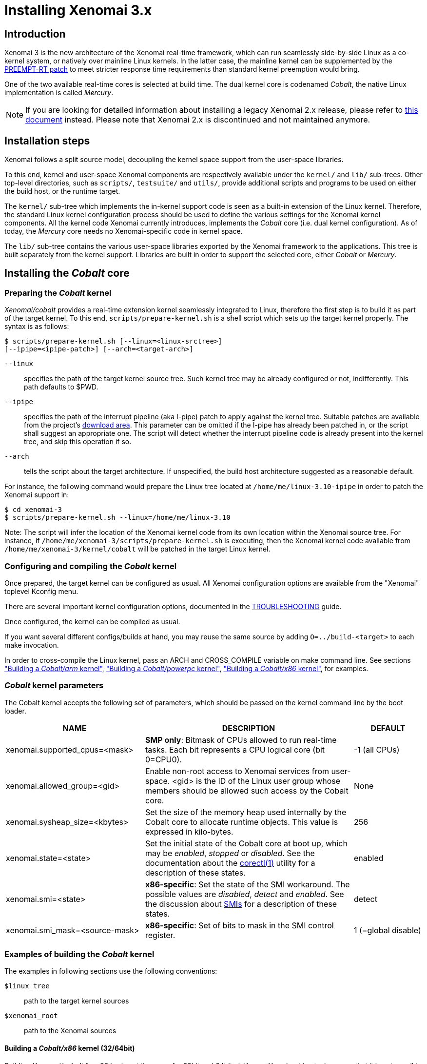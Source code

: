Installing Xenomai 3.x
======================

Introduction
------------

Xenomai 3 is the new architecture of the Xenomai real-time framework,
which can run seamlessly side-by-side Linux as a co-kernel system, or
natively over mainline Linux kernels.  In the latter case, the
mainline kernel can be supplemented by the
https://www.kernel.org/pub/linux/kernel/projects/rt/[PREEMPT-RT patch]
to meet stricter response time requirements than standard kernel
preemption would bring.

One of the two available real-time cores is selected at build
time. The dual kernel core is codenamed _Cobalt_, the native Linux
implementation is called _Mercury_.

[NOTE]
If you are looking for detailed information about installing a legacy
Xenomai 2.x release, please refer to link:installing-xenomai-2.x[this
document] instead. Please note that Xenomai 2.x is discontinued and
not maintained anymore.

Installation steps
------------------

Xenomai follows a split source model, decoupling the kernel space
support from the user-space libraries.

To this end, kernel and user-space Xenomai components are respectively
available under the `kernel/` and `lib/` sub-trees. Other top-level
directories, such as `scripts/`, `testsuite/` and `utils/`, provide
additional scripts and programs to be used on either the build host,
or the runtime target.

The `kernel/` sub-tree which implements the in-kernel support code is
seen as a built-in extension of the Linux kernel.  Therefore, the
standard Linux kernel configuration process should be used to define
the various settings for the Xenomai kernel components. All the
kernel code Xenomai currently introduces, implements the _Cobalt_ core
(i.e. dual kernel configuration). As of today, the _Mercury_ core
needs no Xenomai-specific code in kernel space.

The `lib/` sub-tree contains the various user-space libraries exported
by the Xenomai framework to the applications. This tree is built
separately from the kernel support. Libraries are built in order to
support the selected core, either _Cobalt_ or _Mercury_.

[[cobalt-core-install]]
Installing the _Cobalt_ core
----------------------------
Preparing the _Cobalt_ kernel
~~~~~~~~~~~~~~~~~~~~~~~~~~~~~

_Xenomai/cobalt_ provides a real-time extension kernel seamlessly
integrated to Linux, therefore the first step is to build it as part
of the target kernel. To this end, `scripts/prepare-kernel.sh` is a
shell script which sets up the target kernel properly. The syntax is
as follows:

------------------------------------------------------------------------------
$ scripts/prepare-kernel.sh [--linux=<linux-srctree>]
[--ipipe=<ipipe-patch>] [--arch=<target-arch>]
------------------------------------------------------------------------------

`--linux`:: specifies the path of the target kernel source tree. Such
    kernel tree may be already configured or not, indifferently. This
    path defaults to $PWD.

`--ipipe`:: specifies the path of the interrupt pipeline (aka I-pipe)
    patch to apply against the kernel tree. Suitable patches are
    available from the project's link:/downloads/ipipe/[download
    area].  This parameter can be omitted if the I-pipe has already
    been patched in, or the script shall suggest an appropriate
    one. The script will detect whether the interrupt pipeline code is
    already present into the kernel tree, and skip this operation if
    so.

`--arch`:: tells the script about the target architecture. If
    unspecified, the build host architecture suggested as a reasonable
    default.

For instance, the following command would prepare the Linux tree
located at `/home/me/linux-3.10-ipipe` in order to patch the Xenomai
support in:

------------------------------------------------------------------------------
$ cd xenomai-3
$ scripts/prepare-kernel.sh --linux=/home/me/linux-3.10
------------------------------------------------------------------------------

Note: The script will infer the location of the Xenomai kernel code
from its own location within the Xenomai source tree. For instance, if
`/home/me/xenomai-3/scripts/prepare-kernel.sh` is executing, then
the Xenomai kernel code available from
`/home/me/xenomai-3/kernel/cobalt` will be patched in the target
Linux kernel.


Configuring and compiling the _Cobalt_ kernel
~~~~~~~~~~~~~~~~~~~~~~~~~~~~~~~~~~~~~~~~~~~~~

Once prepared, the target kernel can be configured as usual. All
Xenomai configuration options are available from the "Xenomai"
toplevel Kconfig menu.

There are several important kernel configuration options, documented
in the link:troubleshooting-a-dual-kernel-configuration#kconf[TROUBLESHOOTING]
guide.

Once configured, the kernel can be compiled as usual.

If you want several different configs/builds at hand, you may reuse
the same source by adding `O=../build-<target>` to each make
invocation.

In order to cross-compile the Linux kernel, pass an ARCH and
CROSS_COMPILE variable on make command line. See sections
<<cobalt-core-arm,"Building a _Cobalt/arm_ kernel">>,
<<cobalt-core-powerpc,"Building a _Cobalt/powerpc_ kernel">>,
<<cobalt-core-x86,"Building a _Cobalt/x86_ kernel">>,
for examples.

[[cobalt-kernel-parameters]]
_Cobalt_ kernel parameters
~~~~~~~~~~~~~~~~~~~~~~~~~~

The Cobalt kernel accepts the following set of parameters, which
should be passed on the kernel command line by the boot loader.

[options="header",grid="cols",frame="topbot",cols="2,3,1"]
|============================================================================
^|NAME              ^|DESCRIPTION                    ^|DEFAULT

|xenomai.supported_cpus=<mask> | *SMP only*: Bitmask of CPUs allowed
to run real-time tasks. Each bit represents a CPU logical core
(bit 0=CPU0). | -1 (all CPUs)

|xenomai.allowed_group=<gid> | Enable non-root access to Xenomai
services from user-space.  <gid> is the ID of the Linux user group
whose members should be allowed such access by the Cobalt core. | None

|xenomai.sysheap_size=<kbytes> | Set the size of the memory heap used
internally by the Cobalt core to allocate runtime objects.  This value
is expressed in kilo-bytes. | 256
		
|xenomai.state=<state> | Set the initial state of the Cobalt core at
boot up, which may be _enabled_, _stopped_ or _disabled_. See the
documentation about the
link:../documentation/xenomai-3/html/man1/corectl/index.html[corectl(1)]
utility for a description of these states. | enabled

|xenomai.smi=<state> | *x86-specific*: Set the state of the SMI
workaround. The possible values are _disabled_, _detect_ and
_enabled_. See the discussion about link:dealing-with-x86-SMI[SMIs]
for a description of these states.| detect

|xenomai.smi_mask=<source-mask> | *x86-specific*: Set of bits to mask
in the SMI control register. | 1 (=global disable)

|============================================================================

[[cobalt-build-examples]]
Examples of building the _Cobalt_ kernel
~~~~~~~~~~~~~~~~~~~~~~~~~~~~~~~~~~~~~~~~

The examples in following sections use the following conventions:

`$linux_tree`:: path to the target kernel sources
`$xenomai_root`:: path to the Xenomai sources


[[cobalt-core-x86]]
Building a _Cobalt/x86_ kernel (32/64bit)
^^^^^^^^^^^^^^^^^^^^^^^^^^^^^^^^^^^^^^^^^

Building _Xenomai/cobalt_ for x86 is almost the same for 32bit and 64bit
platforms. You should note, however, that it is not possible to run
Xenomai libraries compiled for x86_32 on a kernel compiled for x86_64,
and conversely.

Assuming that you want to build natively for a x86_64 system (x86_32
cross-build options from x86_64 appear between brackets), you would
typically run:

------------------------------------------------------------------------------
$ cd $linux_tree
$ $xenomai_root/scripts/prepare-kernel.sh --arch=x86 \
  --ipipe=ipipe-core-X.Y.Z-x86-NN.patch
$ make [ARCH=i386] xconfig/gconfig/menuconfig
------------------------------------------------------------------------------
...configure the kernel (see also the recommended settings
link:configuring-for-x86-based-dual-kernels[here]).

Enable Xenomai options, then build with:
------------------------------------------------------------------------------
$ make [ARCH=i386] bzImage modules
------------------------------------------------------------------------------

Now, let's say that you really want to build Xenomai for a
Pentium-based x86 32bit platform, using the native host toolchain; the
typical steps would be as follows:

------------------------------------------------------------------------------
$ cd $linux_tree
$ $xenomai_root/scripts/prepare-kernel.sh --arch=i386 \
  --ipipe=ipipe-core-X.Y.Z-x86-NN.patch
$ make xconfig/gconfig/menuconfig
------------------------------------------------------------------------------
...configure the kernel (see also the recommended settings
link:configuring-for-x86-based-dual-kernels[here]).

Enable Xenomai options, then build with:
------------------------------------------------------------------------------
$ make bzImage modules
------------------------------------------------------------------------------

Similarly, for a 64bit platform, you would use:

------------------------------------------------------------------------------
$ cd $linux_tree
$ $xenomai_root/scripts/prepare-kernel.sh --arch=x86_64 \
  --ipipe=ipipe-core-X.Y.Z-x86-NN.patch
$ make xconfig/gconfig/menuconfig
------------------------------------------------------------------------------
...configure the kernel (see also the recommended settings
link:configuring-for-x86-based-dual-kernels[here]).

Enable Xenomai options, then build with:
------------------------------------------------------------------------------
$ make bzImage modules
------------------------------------------------------------------------------

The remaining examples illustrate how to cross-compile a
_Cobalt_-enabled kernel for various architectures. Of course, you would
have to install the proper cross-compilation toolchain for the target
system first.

[[cobalt-core-powerpc]]
Building a _Cobalt/powerpc_ kernel
^^^^^^^^^^^^^^^^^^^^^^^^^^^^^^^^^^

A typical cross-compilation setup, in order to build Xenomai for a
ppc-6xx architecture running a 3.10.32 kernel. We use the DENX ELDK
cross-compiler:

------------------------------------------------------------------------------
$ cd $linux_tree
$ $xenomai_root/scripts/prepare-kernel.sh --arch=powerpc \
  --ipipe=ipipe-core-3.10.32-powerpc-1.patch
$ make ARCH=powerpc CROSS_COMPILE=ppc_6xx- xconfig/gconfig/menuconfig
------------------------------------------------------------------------------
...select the kernel and Xenomai options, save the configuration
------------------------------------------------------------------------------
$ make ARCH=powerpc CROSS_COMPILE=powerpc-linux- uImage modules
------------------------------------------------------------------------------
...manually install the kernel image and modules to the proper location

[[cobalt-core-arm]]
Building  _Cobalt/arm_ kernel
^^^^^^^^^^^^^^^^^^^^^^^^^^^^^

Using codesourcery toolchain named `arm-none-linux-gnueabi-gcc` and
compiling for a CSB637 board (AT91RM9200 based), a typical compilation
will look like:

------------------------------------------------------------------------------
$ cd $linux_tree
$ $xenomai_root/scripts/prepare-kernel.sh --arch=arm \
  --ipipe=ipipe-core-X.Y.Z-x86-NN.patch
$ mkdir -p $build_root/linux
$ make ARCH=arm CROSS_COMPILE=arm-none-linux-gnueabi- O=$build_root/linux \
  csb637_defconfig
$ make ARCH=arm CROSS_COMPILE=arm-none-linux-gnueabi- O=$build_root/linux \
  bzImage modules
------------------------------------------------------------------------------
...manually install the kernel image, system map and modules to the proper location


[[mercury-core-install]]
Installing the _Mercury_ core
-----------------------------

For _Mercury_, you need no Xenomai-specific kernel support so far,
beyond what your host Linux kernel already provides. Your kernel
should at least provide high resolution timer support
(`CONFIG_HIGH_RES_TIMERS`), and likely complete preemption
(_PREEMPT_RT_) if your application requires short and bounded
latencies.

Kernels with no real-time support can be used too, likely for basic
debugging tasks, and/or running applications which do not have strict
response time requirements.

Therefore, unlike with _Cobalt_, there is no additional steps for
preparing and/or configuring the kernel for _Mercury_.

[[library-install]]
Installing the Xenomai libraries and tools
------------------------------------------

Prerequisites
~~~~~~~~~~~~~

Generic requirements (both cores)
^^^^^^^^^^^^^^^^^^^^^^^^^^^^^^^^^

- GCC must have support for legacy atomic builtins (__sync form).

- GCC should have a (sane/working) support for TLS preferably,
although this is not mandatory if building with `--disable-tls`.

- If you plan to enable the user-space registry support
  (i.e. +--enable-registry+), then CONFIG_FUSE_FS must be enabled in
  the target kernel running the real-time applications. In addition,
  the FUSE development libraries must be available from the toolchain.

- If you plan to build from the sources available from the Xenomai GIT
  tree (git.xenomai.org), the autoconf (>= 2.62), automake and libtool
  packages must be available on your build system. This is not
  required when building from a source tree extracted from a
  link:/downloads/xenomai/[release tarball].

_Cobalt_-specific requirements
^^^^^^^^^^^^^^^^^^^^^^^^^^^^^^

- The kernel version must be 3.10 or better.

- An interrupt pipeline (I-pipe) patch must be available for your
  target kernel. You can find the official patches issued by the
  Xenomai project link:/downloads/ipipe/[there].
  Only patches from the *ipipe-core* series are appropriate, legacy
  patches from the *adeos-ipipe* series are not.

- A timestamp counter (TSC) is required from running on a x86_32
  hardware. Unlike with Xenomai 2.x, TSC-emulation using a PIT
  register is not available.

_Mercury_-specific requirement
^^^^^^^^^^^^^^^^^^^^^^^^^^^^^^

- There is no particular requirement for Mercury setups, although
  using a NPTL-based glibc or uClibc is recommended.

Configuring
~~~~~~~~~~~

If building the source obtained from the Xenomai GIT tree
(git.xenomai.org), the `configure` script and Makefiles must be
generated in the Xenomai source tree. The recommended way is to run
the automatic reconfiguration script shipped, from the top of the
source tree:

---------------------
$ ./scripts/bootstrap
---------------------

If building from a link:/downloads/xenomai/[release tarball], a set of
autoconf-generated file will be readily available from the extracted
source tree, and therefore reconfiguring will not be required.

When run, the generated `configure` script prepares for building the
libraries and programs, for both the _Cobalt_ and _Mercury_ cores. The
core-specific code which may be needed internally is automatically and
transparently selected at compilation-time by the build process.

The options listed below can be passed to this script.

Generic configuration options (both cores)
^^^^^^^^^^^^^^^^^^^^^^^^^^^^^^^^^^^^^^^^^^

[horizontal]
*--with=core=<type>*::

	Indicates which real-time core you want to build the support
	libraries for, namely _cobalt_ or _mercury_. This option
	defaults to _cobalt_.

*--prefix=<dir>*:: 

	Specifies the root installation path for libraries, include
	files, scripts and executables. Running `$ make install`
	installs these files to `$DESTDIR/<dir>`.  This directory
	defaults to /usr/xenomai.

*--enable-debug[=partial]*::

	This switch controls the debug level. Three levels are
	available, with varying overhead:

	- _symbols_ enables debug symbols to be compiled in the
	libraries and executables, still turning on the optimizer
	(-O2). This option has no overhead, it is useful to get
	meaningful backtraces using gdb while running the application
	at nominal speed.

	- _partial_ includes _symbols_, and also turns on internal
	consistency checks within the Xenomai code (mostly present in
	the Copperplate layer). The `CONFIG_XENO_DEBUG` macro is
	defined, for both the Xenomai libraries and the applications
	getting their C compilation flags from the `xeno-config`
	script (i.e. `xeno-config --cflags`). The partial debug mode
	implicitly turns on `--enable-assert`. A measurable overhead
	is introduced by this level.  This is the default level when
	`--enable-debug` is mentioned with no level specification.

	- _full_ includes _partial_ settings, but the optimizer is
	disabled (-O0), and even more consistency checks may be
	performed.  In addition to `__XENO_DEBUG__`, the macro
	`CONFIG_XENO_DEBUG_FULL` is defined. This level introduces the
	most overhead, which may triple the worst-case latency, or
	even more.

[normal]
	Over the _Mercury_ core, enabling _partial_ or _full_ debug
	modes also causes the standard malloc interface to be used
	internally instead of a fast real-time allocator (TLSF). This
	allows debugging memory-related issues with the help of
	_Valgrind_ or other dynamic memory analysers.

*--disable-debug*::

	 Fully turns off all consistency checks and assertions, turns
         on the optimizer and disables debug symbol generation.

*--enable-assert*::

	A number of debug assertion statements are present into the
	Xenomai libraries, checking the internal consistency of the
	runtime system dynamically (see _man assert(3)_). Passing
	`--disable-assert` to the _configure_ script disables built-in
	assertions unconditionally. By default, assertions are enabled
	in partial or full debug modes, disabled otherwise.

*--enable-pshared*::

	Enable shared multi-processing. When enabled, this option
	allows multiple processes to share real-time objects
	(e.g. tasks, semaphores).

*--enable-registry[=/registry-root-path]*::

	Xenomai APIs can export their internal state through a
	pseudo-filesystem, which files may be read to obtain
	information about the existing real-time objects, such as
	tasks, semaphores, message queues and so on.  This feature is
	supported by http://fuse.sourceforge.net/[FUSE], which must be
	available on the target system. Building the Xenomai libraries
	with the registry support requires the FUSE development
	libraries to available from the toolchain. In addition,
	CONFIG_FUSE_FS must be enabled in the target kernel.

[normal]
When this option is enabled, the system creates a file hierarchy at
`<user>/<session>/<pid>` under the registry root path, where you
can access the internal state of the active real-time objects. The
session label is obtained from the --session runtime switch. If no
session name is specified, `anon@<pid>` will be used. E.g. looking at
the properties of a VxWorks task could be done as follows:

If not specified in the configuration switch, the registry root path
will be +/var/run/xenomai+.

--------------------------------------------------------------------
$ cat /var/run/xenomai/root/anon@12656/12656/vxworks/tasks/windTask 
name       = windTask
errno      = 0
status     = ready
priority   = 70
lock_depth = 0
--------------------------------------------------------------------

[normal]
	You may override the default root of the registry hierarchy
	either statically at build time by passing the desired root
	path to the --enable-registry configuration switch, or
	dynamically by using the `--registry-root` runtime option
	passed to the application.

[NOTE]
When running over _Xenomai/cobalt_, the `/proc/xenomai` interface is
also available for inspecting the core system state.

*--enable-lores-clock*::

	Enables support for low resolution clocks. By default,
	libraries are built with no support for tick-based timing. If
	you need such support (e.g. for pSOS (TM) or VxWorks (TM)
	APIs), then you can turn it on using this option.

[NOTE]
The POSIX API does not support tick-based timing. Alchemy may use it
optionally.

*--enable-clock-monotonic-raw*::

	The Xenomai libraries requires a monotonic clock to be
	available from the underlying POSIX interface. When
	`CLOCK_MONOTONIC_RAW` is available on your system, you may
	want to pass this switch, otherwise `CLOCK_MONOTONIC` will be
	used by default.

[NOTE]
The _Cobalt_ core implements `CLOCK_MONOTONIC_RAW`, so this switch is
turned on by default when building with `--with-core=cobalt`. On the
contrary, this option is turned off by default when building for the
_Mercury_ core, since we don't know in advance whether this feature
does exist on the target kernel.

*--enable-tls*::

	Xenomai can use GCC's thread local storage extension (TLS) to
	speed up the retrieval of the per-thread information it uses
	internally. This switch enables TLS, use the converse
	`--disable-tls` to prevent this.

[normal]
	Due to GCC bugs regarding this feature with some
	release,architecture combinations, whether TLS is turned on by
	default is a per-architecture decision. Currently, this
	feature is enabled for x86 and powerpc by default, other
	architectures will require `--enable-tls` to be passed to the
	_configure_ script explicitly.

[normal]
	Unless `--enable-dlopen-libs` is present, the _initial-exec_
	TLS model is selected.

[normal]
	When TLS is disabled, POSIX's thread-specific data management
	services are used internally (i.e. pthread_set/getspecific()).

*--enable-dlopen-libs*::

	This switch allows programs to load Xenomai-based libraries
	dynamically, using the `dlopen(3)` routine. Enabling dynamic
	loading introduces some overhead in TLS accesses when enabled
	(see `--enable-tls`), which might be noticeable depending on
	the architecture.

[normal]
	To support dynamic loading when `--enable-tls` is turned on,
	the _global-dynamic_ TLS model is automatically selected.

[normal]
	Dynamic loading of Xenomai-based libraries is disabled by
	default.

*--enable-async-cancel*::

	Enables fully asynchronous cancellation of Xenomai threads
	created by the real-time APIs, making provision to protect the
	Xenomai implementation code accordingly.
[normal]
	When disabled, Xenomai assumes that threads may exit due to
	cancellation requests only when they reach cancellation points
	(like system calls). Asynchronous cancellation is disabled
	by default.

[CAUTION]
Fully asynchronous cancellation can easily lead to resource leakage,
silent corruption, safety issues and all sorts of rampant bugs. The
only reason to turn this feature on would be aimed at cancelling
threads which run significantly long, syscall-less busy loops with no
explicit exit condition, which should probably be revisited anyway.

*--enable-smp*::

	Turns on SMP support for Xenomai libraries.

[CAUTION]
SMP support must be enabled in Xenomai libraries when the
client applications are running over a SMP-capable kernel.

*--disable-sanity*::

	Turns off the sanity checks performed at application startup
	by the Xenomai libraries. This option sets a default, which
	can later be overridden using the --[no-]sanity options passed
	to a Copperplate-based Xenomai application. Sanity checks are
	enabled by default when configuring.

*--enable-fortify*::

	Enables `_FORTIFY_SOURCE` when building the Xenomai code
	unless --enable-debug=full is also given on the command line,
	in which case --enable-fortify is silently ignored.

*--disable-valgrind-client*::

	Turns off the Valgrind client support, forcing
	`CONFIG_XENO_VALGRIND_API` off in the Xenomai configuration
	header.

*--enable-doc-build*::

	Causes the inline Xenomai documentation based on the
	http://doxygen.org[Doxygen markup language] to be produced as
	PDF and HTML documents. Additional documentation like manpages
	based on the http://asciidoc.org/[Asciidoc markup language] is
	produced too.

_Cobalt_-specific configuration options
^^^^^^^^^^^^^^^^^^^^^^^^^^^^^^^^^^^^^^^

[options="header",grid="cols",frame="topbot",cols="m,2*d"]
|============================================================================
^|NAME              ^|DESCRIPTION                    ^|DEFAULT
|--enable-x86-vsyscall |Use the x86/vsyscall interface
		        for issuing syscalls. If disabled,
			the legacy 0x80 vector will be used.
		        Turning on this option requires NPTL. |enabled

|--enable-arm-tsc      |Enable ARM TSC emulation.
		        footnote:[In the unusual
		        situation where Xenomai
		        does not support the kuser generic
		        emulation for the target SOC, use
			this option to specify another tsc
			emulation method.
		        See `--help` for a list of valid
		        values.]                              |kuser

|--enable-arm-quirks   |Enable quirks for specific ARM
		        SOCs Currently sa1100 and
		        xscale3 are supported.	              |disabled
|============================================================================

_Mercury_-specific configuration options
^^^^^^^^^^^^^^^^^^^^^^^^^^^^^^^^^^^^^^^^

[options="header",grid="cols",frame="topbot",cols="m,2*d"]
|============================================================================
^|NAME              ^|DESCRIPTION                    ^|DEFAULT
|--enable-condvar-workaround | Enable workaround for broken priority
        inheritance with condition variables in glibc. This option
	adds some overhead to RTOS API emulators.     |disabled
|============================================================================

footnoteref:[disable,Each option enabled by default can be forcibly
disabled by passing `--disable-<option>` to the _configure_ script]

Cross-compilation
~~~~~~~~~~~~~~~~~

In order to cross-compile the Xenomai libraries and programs, you will
need to pass a `--host` and `--build` option to the _configure_
script. The `--host` option allow to select the architecture for which
the libraries and programs are built. The `--build` option allows to
choose the architecture on which the compilation tools are run,
i.e. the system running the _configure_ script.

Since cross-compiling requires specific tools, such tools are
generally prefixed with the host architecture name; for example, a
compiler for the PowerPC architecture may be named
`powerpc-linux-gcc`.

When passing `--host=powerpc-linux` to configure, it will
automatically use `powerpc-linux-` as a prefix to all
compilation tools names and infer the host architecture name from this
prefix. If configure is unable to infer the architecture name from the
cross-compilation tools prefix, you will have to manually pass the
name of all compilation tools using at least the CC and LD, variables
on configure command line.

The easiest way to build a GNU cross-compiler might involve using
crosstool-ng, available http://crosstool-ng.org/[here].

If you want to avoid to build your own cross compiler, you might if
find easier to use the ELDK. It includes the GNU cross development
tools, such as the compilers, binutils, gdb, etc., and a number of
pre-built target tools and libraries required on the target
system. See http://www.denx.de/wiki/DULG/ELDK[here] for further
details.

Some other pre-built toolchains:

- Mentor Sourcery CodeBench Lite Edition, available
http://www.mentor.com/embedded-software/sourcery-tools/sourcery-codebench/editions/lite-edition/[here];
- Linaro toolchain (for the ARM architecture), available
https://launchpad.net/linaro-toolchain-binaries[here].


[[library-install-examples]]
Examples of building the Xenomai libraries and tools
----------------------------------------------------

The examples in following sections use the following conventions:

`$xenomai_root`:: path to the Xenomai sources
`$build_root`:: path to a clean build directory
`$staging_dir`:: path to a directory that will hold the installed file
 temporarily before they are moved to their final location; when used
 in a cross-compilation setup, it is usually a NFS mount point from
 the target's root directory to the local build host, as a
 consequence of which running `make{nbsp}DESTDIR=$staging_dir{nbsp}install` on
 the host immediately updates the target system with the installed
 programs and libraries.

CAUTION: In the examples below, make sure to add `--enable-smp` to the
_configure_ script options if building for a SMP-enabled kernel.

Building the x86 libraries (32/64bit)
~~~~~~~~~~~~~~~~~~~~~~~~~~~~~~~~~~~~~

Assuming that you want to build the _Mercury_ libraries natively for a
x86_64/SMP system, enabling shared multi-processing support. You would
typically run:

------------------------------------------------------------------------------
$ mkdir $build_root && cd $build_root
$ $xenomai_root/configure --with-core=mercury --enable-smp --enable-pshared
$ make install
------------------------------------------------------------------------------

Conversely, cross-building the _Cobalt_ libraries from x86_64 with the
same feature set, for running on x86_32 could be:

------------------------------------------------------------------------------
$ mkdir $build_root && cd $build_root
$ $xenomai_root/configure --with-core=cobalt --enable-smp --enable-pshared \
  --host=i686-linux CFLAGS="-m32 -O2" LDFLAGS="-m32"
$ make install
------------------------------------------------------------------------------

After installing the build tree (i.e. using "make install"), the
installation root should be populated with the libraries, programs
and header files you can use to build Xenomai-based real-time
applications.  This directory path defaults to `/usr/xenomai`.

The remaining examples illustrate how to cross-compile Xenomai for
various architectures. Of course, you would have to install the proper
cross-compilation toolchain for the target system first.

Building the PPC32 libraries
~~~~~~~~~~~~~~~~~~~~~~~~~~~~

A typical cross-compilation setup, in order to build the _Cobalt_
libraries for a ppc-6xx architecture. In that example, we want the
debug symbols to be generated for the executable, with no runtime
overhead though. We use the DENX ELDK cross-compiler:

------------------------------------------------------------------------------
$ cd $build_root
$ $xenomai_root/configure --host=powerpc-linux --with-core=cobalt \
  --enable-debug=symbols
$ make DESTDIR=$staging_dir install
------------------------------------------------------------------------------

Building the ARM libraries
~~~~~~~~~~~~~~~~~~~~~~~~~~

Using codesourcery toolchain named `arm-none-linux-gnueabi-gcc` and
compiling for a CSB637 board (AT91RM9200 based), a typical cross-compilation
from a x86_32 desktop would look like:

------------------------------------------------------------------------------
$ mkdir $build_root/xenomai && cd $build_root/xenomai
$ $xenomai_root/configure CFLAGS="-march=armv4t" LDFLAGS="-march=armv4t" \
  --build=i686-pc-linux-gnu --host=arm-none-linux-gnueabi- --with-core=cobalt
$ make DESTDIR=$staging_dir install
------------------------------------------------------------------------------

IMPORTANT: Unlike previous releases, Xenomai no longer passes any arm
architecture specific flags, or FPU flags to gcc, so, users are
expected to pass them using the CFLAGS and LDFLAGS variables as
demonstrated above, where the AT91RM9200 is based on the ARM920T core,
implementing the `armv4` architecture. The following table summarizes
the CFLAGS and options which were automatically passed in previous
revisions and which now need to be explicitly passed to configure,
for the supported SOCs:

.ARM configure options and compilation flags
[options="header",frame="topbot",grid="cols",cols="2*d,m"]
|======================================================================
^|SOC       ^| CFLAGS                           ^| configure options
|at91rm9200  | `-march=armv4t -msoft-float`        |
|at91sam9x   | `-march=armv5 -msoft-float`         |
|imx1        | `-march=armv4t -msoft-float`        |
|imx21       | `-march=armv5 -msoft-float`         |
|imx31       | `-march=armv6 -mfpu=vfp`            |
|imx51/imx53 | `-march=armv7-a -mfpu=vfp3`
		footnoteref:[armv7,Depending on the
		gcc versions the flag for armv7
		may be `-march=armv7-a` or
		`-march=armv7a`]|
|imx6q	     | `-march=armv7-a -mfpu=vfp3` footnoteref:[armv7] | --enable-smp
|ixp4xx      | `-march=armv5 -msoft-float`         | `--enable-arm-tsc=ixp4xx`
|omap3       | `-march=armv7-a -mfpu=vfp3` footnoteref:[armv7] |
|omap4       | `-march=armv7-a -mfpu=vfp3` footnoteref:[armv7] | --enable-smp
|orion       | `-march=armv5 -mfpu=vfp`            |
|pxa         | `-march=armv5 -msoft-float`         |
|pxa3xx      | `-march=armv5 -msoft-float`         | --enable-arm-quirks=xscale3
|s3c24xx     | `-march=armv4t -msoft-float`        |
|sa1100      | `-march=armv4t -msoft-float`        | --enable-arm-quirks=sa1100
|======================================================================

It is possible to build for an older architecture version (v6 instead
of v7, or v4 instead of v5), if your toolchain does not support the
target architecture, the only restriction being that if SMP is
enabled, the architecture should not be less than v6.


Testing the installation
------------------------

Booting the _Cobalt_ kernel
~~~~~~~~~~~~~~~~~~~~~~~~~~~

In order to test the Xenomai installation over _Cobalt_, you should
first try to boot the patched kernel. Check the kernel boot log for
messages like these:

------------------------------------------------------------------------------
$ dmesg | grep -i xenomai
I-pipe: head domain Xenomai registered.
[Xenomai] Cobalt vX.Y.Z enabled
------------------------------------------------------------------------------


If the kernel fails booting, or the log messages indicates an error
status instead, see the
link:troubleshooting-a-dual-kernel-configuration#Kernel_log_displays_Xenomai_or_I-pipe_error_messages[TROUBLESHOOTING]
guide.


Testing the real-time system (both cores)
~~~~~~~~~~~~~~~~~~~~~~~~~~~~~~~~~~~~~~~~~

First, run the latency test:

------------------------------------------------------------------------------
$ /usr/xenomai/bin/latency
------------------------------------------------------------------------------

The latency test should display a message every second with minimum,
maximum and average latency values. If this test displays an error
message, hangs, or displays unexpected values, see the
link:troubleshooting-a-dual-kernel-configuration#the_latency_test_shows_high_latencies[TROUBLESHOOTING]
guide.

If the latency test succeeds, you should try next to run the
`xeno-test` test in order to assess the worst-case latency of your
system. Try:

------------------------------------------------------------------------------
$ xeno-test --help
------------------------------------------------------------------------------

Calibrating the _Cobalt_ core timer
~~~~~~~~~~~~~~~~~~~~~~~~~~~~~~~~~~~

The accuracy of the Cobalt timing services depends on proper
calibration of its core timer. Sound factory-default calibration
values are defined for each platform Xenomai supports, but it is
recommended to calibrate the core timer specifically for the target
system.

See the documentation about the
link:../documentation/xenomai-3/html/man1/autotune/index.html[autotune(1)]
utility.

Building and running Xenomai 3 applications
-------------------------------------------

Once the latency test behaves as expected on your target system, it is
deemed ready to run real-time applications.

You may want to have a look at
link:building-applications-with-xenomai-3.x/[this
document] for details about the application build process.

In addition, you may refer to
link:running-applications-with-xenomai-3.x/[this document] to learn
about the command line options available with Xenomai 3 applications.

Migrating applications to Xenomai 3
-----------------------------------

If you plan to port an existing application based on Xenomai 2.x to
Xenomai 3.x, you should have a look at
link:migrating-from-xenomai-2.x-to-3.x/[this migration guide].
